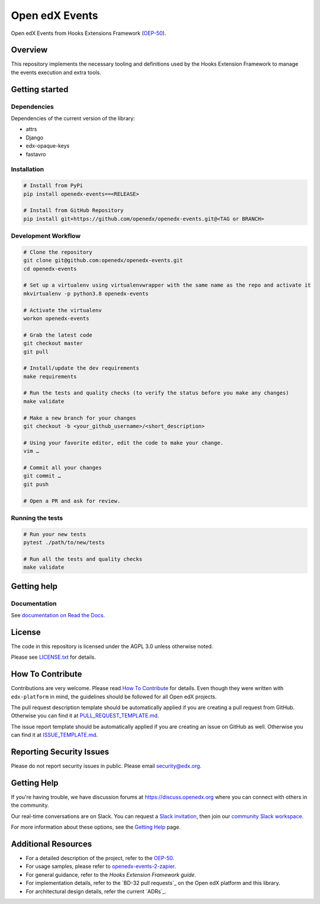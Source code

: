 Open edX Events
===============

|pypi-badge| |ci-badge| |codecov-badge| |doc-badge| |pyversions-badge|
|license-badge|

Open edX Events from Hooks Extensions Framework (`OEP-50`_).

Overview
--------

This repository implements the necessary tooling and definitions used by the
Hooks Extension Framework to manage the events execution and extra tools.

Getting started
---------------

Dependencies
~~~~~~~~~~~~

Dependencies of the current version of the library:

- attrs
- Django
- edx-opaque-keys
- fastavro

Installation
~~~~~~~~~~~~

.. code-block:: bash

    # Install from PyPi
    pip install openedx-events==<RELEASE>

    # Install from GitHub Repository
    pip install git+https://github.com/openedx/openedx-events.git@<TAG or BRANCH>

Development Workflow
~~~~~~~~~~~~~~~~~~~~
.. code-block:: bash

  # Clone the repository
  git clone git@github.com:openedx/openedx-events.git
  cd openedx-events

  # Set up a virtualenv using virtualenvwrapper with the same name as the repo and activate it
  mkvirtualenv -p python3.8 openedx-events

  # Activate the virtualenv
  workon openedx-events

  # Grab the latest code
  git checkout master
  git pull

  # Install/update the dev requirements
  make requirements

  # Run the tests and quality checks (to verify the status before you make any changes)
  make validate

  # Make a new branch for your changes
  git checkout -b <your_github_username>/<short_description>

  # Using your favorite editor, edit the code to make your change.
  vim …

  # Commit all your changes
  git commit …
  git push

  # Open a PR and ask for review.

Running the tests
~~~~~~~~~~~~~~~~~

.. code-block:: bash

  # Run your new tests
  pytest ./path/to/new/tests

  # Run all the tests and quality checks
  make validate


Getting help
------------

Documentation
~~~~~~~~~~~~~

See `documentation on Read the Docs <https://openedx-events.readthedocs.io/en/latest/>`_.

License
-------

The code in this repository is licensed under the AGPL 3.0 unless
otherwise noted.

Please see `LICENSE.txt <LICENSE.txt>`_ for details.

How To Contribute
-----------------

Contributions are very welcome.
Please read `How To Contribute <https://github.com/openedx/edx-platform/blob/master/CONTRIBUTING.rst>`_ for details.
Even though they were written with ``edx-platform`` in mind, the guidelines
should be followed for all Open edX projects.

The pull request description template should be automatically applied if you are creating a pull request from GitHub. Otherwise you
can find it at `PULL_REQUEST_TEMPLATE.md <.github/PULL_REQUEST_TEMPLATE.md>`_.

The issue report template should be automatically applied if you are creating an issue on GitHub as well. Otherwise you
can find it at `ISSUE_TEMPLATE.md <.github/ISSUE_TEMPLATE.md>`_.

Reporting Security Issues
-------------------------

Please do not report security issues in public. Please email security@edx.org.

Getting Help
------------

If you're having trouble, we have discussion forums at https://discuss.openedx.org where you can connect with others in the community.

Our real-time conversations are on Slack. You can request a `Slack invitation`_, then join our `community Slack workspace`_.

For more information about these options, see the `Getting Help`_ page.

Additional Resources
--------------------

- For a detailed description of the project, refer to the `OEP-50`_.
- For usage samples, please refer to `openedx-events-2-zapier`_.
- For general guidance, refer to the `Hooks Extension Framework guide`.
- For implementation details, refer to the `BD-32 pull requests`_ on the Open edX platform and this library.
- For architectural design details, refer the current `ADRs`_.

.. _Slack invitation: https://openedx.org/slack
.. _community Slack workspace: https://openedx.slack.com/
.. _Getting Help: https://openedx.org/getting-help
.. _OEP-50: https://open-edx-proposals.readthedocs.io/en/latest/oep-0050-hooks-extension-framework.html
.. _openedx-events-2-zapier: https://github.com/eduNEXT/openedx-events-2-zapier
.. _ Hooks Extension Framework: https://github.com/openedx/edx-platform/tree/master/docs/guides/hooks
.. _ BD-32 pull requests: https://github.com/openedx/edx-platform/pulls?q=is%3Apr+%22BD-32%22
.. _ ADRs: https://github.com/openedx/openedx-events/tree/main/docs/decisions

.. |pypi-badge| image:: https://img.shields.io/pypi/v/openedx-events.svg
    :target: https://pypi.python.org/pypi/openedx-events/
    :alt: PyPI

.. |ci-badge| image:: https://github.com/openedx/openedx-events/workflows/Python%20CI/badge.svg?branch=main
    :target: https://github.com/openedx/openedx-events/actions
    :alt: CI

.. |codecov-badge| image:: https://codecov.io/github/openedx/openedx-events/coverage.svg?branch=main
    :target: https://codecov.io/github/openedx/openedx-events?branch=main
    :alt: Codecov

.. |doc-badge| image:: https://readthedocs.org/projects/openedx-events/badge/?version=latest
    :target: https://openedx-events.readthedocs.io/en/latest/
    :alt: Documentation

.. |pyversions-badge| image:: https://img.shields.io/pypi/pyversions/openedx-events.svg
    :target: https://pypi.python.org/pypi/openedx-events/
    :alt: Supported Python versions

.. |license-badge| image:: https://img.shields.io/github/license/openedx/openedx-events.svg
    :target: https://github.com/openedx/openedx-events/blob/main/LICENSE.txt
    :alt: License

